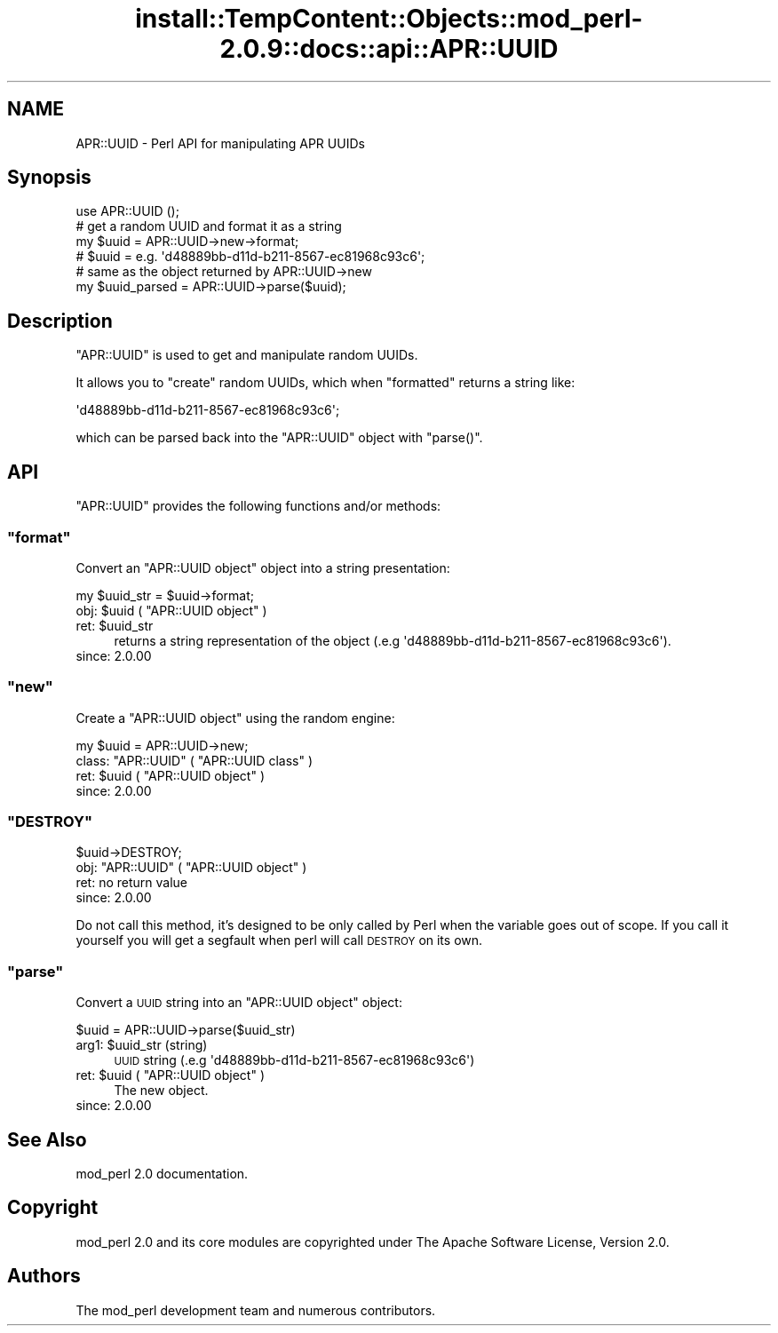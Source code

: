 .\" Automatically generated by Pod::Man 4.10 (Pod::Simple 3.35)
.\"
.\" Standard preamble:
.\" ========================================================================
.de Sp \" Vertical space (when we can't use .PP)
.if t .sp .5v
.if n .sp
..
.de Vb \" Begin verbatim text
.ft CW
.nf
.ne \\$1
..
.de Ve \" End verbatim text
.ft R
.fi
..
.\" Set up some character translations and predefined strings.  \*(-- will
.\" give an unbreakable dash, \*(PI will give pi, \*(L" will give a left
.\" double quote, and \*(R" will give a right double quote.  \*(C+ will
.\" give a nicer C++.  Capital omega is used to do unbreakable dashes and
.\" therefore won't be available.  \*(C` and \*(C' expand to `' in nroff,
.\" nothing in troff, for use with C<>.
.tr \(*W-
.ds C+ C\v'-.1v'\h'-1p'\s-2+\h'-1p'+\s0\v'.1v'\h'-1p'
.ie n \{\
.    ds -- \(*W-
.    ds PI pi
.    if (\n(.H=4u)&(1m=24u) .ds -- \(*W\h'-12u'\(*W\h'-12u'-\" diablo 10 pitch
.    if (\n(.H=4u)&(1m=20u) .ds -- \(*W\h'-12u'\(*W\h'-8u'-\"  diablo 12 pitch
.    ds L" ""
.    ds R" ""
.    ds C` ""
.    ds C' ""
'br\}
.el\{\
.    ds -- \|\(em\|
.    ds PI \(*p
.    ds L" ``
.    ds R" ''
.    ds C`
.    ds C'
'br\}
.\"
.\" Escape single quotes in literal strings from groff's Unicode transform.
.ie \n(.g .ds Aq \(aq
.el       .ds Aq '
.\"
.\" If the F register is >0, we'll generate index entries on stderr for
.\" titles (.TH), headers (.SH), subsections (.SS), items (.Ip), and index
.\" entries marked with X<> in POD.  Of course, you'll have to process the
.\" output yourself in some meaningful fashion.
.\"
.\" Avoid warning from groff about undefined register 'F'.
.de IX
..
.nr rF 0
.if \n(.g .if rF .nr rF 1
.if (\n(rF:(\n(.g==0)) \{\
.    if \nF \{\
.        de IX
.        tm Index:\\$1\t\\n%\t"\\$2"
..
.        if !\nF==2 \{\
.            nr % 0
.            nr F 2
.        \}
.    \}
.\}
.rr rF
.\"
.\" Accent mark definitions (@(#)ms.acc 1.5 88/02/08 SMI; from UCB 4.2).
.\" Fear.  Run.  Save yourself.  No user-serviceable parts.
.    \" fudge factors for nroff and troff
.if n \{\
.    ds #H 0
.    ds #V .8m
.    ds #F .3m
.    ds #[ \f1
.    ds #] \fP
.\}
.if t \{\
.    ds #H ((1u-(\\\\n(.fu%2u))*.13m)
.    ds #V .6m
.    ds #F 0
.    ds #[ \&
.    ds #] \&
.\}
.    \" simple accents for nroff and troff
.if n \{\
.    ds ' \&
.    ds ` \&
.    ds ^ \&
.    ds , \&
.    ds ~ ~
.    ds /
.\}
.if t \{\
.    ds ' \\k:\h'-(\\n(.wu*8/10-\*(#H)'\'\h"|\\n:u"
.    ds ` \\k:\h'-(\\n(.wu*8/10-\*(#H)'\`\h'|\\n:u'
.    ds ^ \\k:\h'-(\\n(.wu*10/11-\*(#H)'^\h'|\\n:u'
.    ds , \\k:\h'-(\\n(.wu*8/10)',\h'|\\n:u'
.    ds ~ \\k:\h'-(\\n(.wu-\*(#H-.1m)'~\h'|\\n:u'
.    ds / \\k:\h'-(\\n(.wu*8/10-\*(#H)'\z\(sl\h'|\\n:u'
.\}
.    \" troff and (daisy-wheel) nroff accents
.ds : \\k:\h'-(\\n(.wu*8/10-\*(#H+.1m+\*(#F)'\v'-\*(#V'\z.\h'.2m+\*(#F'.\h'|\\n:u'\v'\*(#V'
.ds 8 \h'\*(#H'\(*b\h'-\*(#H'
.ds o \\k:\h'-(\\n(.wu+\w'\(de'u-\*(#H)/2u'\v'-.3n'\*(#[\z\(de\v'.3n'\h'|\\n:u'\*(#]
.ds d- \h'\*(#H'\(pd\h'-\w'~'u'\v'-.25m'\f2\(hy\fP\v'.25m'\h'-\*(#H'
.ds D- D\\k:\h'-\w'D'u'\v'-.11m'\z\(hy\v'.11m'\h'|\\n:u'
.ds th \*(#[\v'.3m'\s+1I\s-1\v'-.3m'\h'-(\w'I'u*2/3)'\s-1o\s+1\*(#]
.ds Th \*(#[\s+2I\s-2\h'-\w'I'u*3/5'\v'-.3m'o\v'.3m'\*(#]
.ds ae a\h'-(\w'a'u*4/10)'e
.ds Ae A\h'-(\w'A'u*4/10)'E
.    \" corrections for vroff
.if v .ds ~ \\k:\h'-(\\n(.wu*9/10-\*(#H)'\s-2\u~\d\s+2\h'|\\n:u'
.if v .ds ^ \\k:\h'-(\\n(.wu*10/11-\*(#H)'\v'-.4m'^\v'.4m'\h'|\\n:u'
.    \" for low resolution devices (crt and lpr)
.if \n(.H>23 .if \n(.V>19 \
\{\
.    ds : e
.    ds 8 ss
.    ds o a
.    ds d- d\h'-1'\(ga
.    ds D- D\h'-1'\(hy
.    ds th \o'bp'
.    ds Th \o'LP'
.    ds ae ae
.    ds Ae AE
.\}
.rm #[ #] #H #V #F C
.\" ========================================================================
.\"
.IX Title "install::TempContent::Objects::mod_perl-2.0.9::docs::api::APR::UUID 3"
.TH install::TempContent::Objects::mod_perl-2.0.9::docs::api::APR::UUID 3 "2015-06-18" "perl v5.28.2" "User Contributed Perl Documentation"
.\" For nroff, turn off justification.  Always turn off hyphenation; it makes
.\" way too many mistakes in technical documents.
.if n .ad l
.nh
.SH "NAME"
APR::UUID \- Perl API for manipulating APR UUIDs
.SH "Synopsis"
.IX Header "Synopsis"
.Vb 1
\&  use APR::UUID ();
\&  
\&  # get a random UUID and format it as a string
\&  my $uuid = APR::UUID\->new\->format;
\&  # $uuid = e.g. \*(Aqd48889bb\-d11d\-b211\-8567\-ec81968c93c6\*(Aq;
\&  
\&  # same as the object returned by APR::UUID\->new
\&  my $uuid_parsed = APR::UUID\->parse($uuid);
.Ve
.SH "Description"
.IX Header "Description"
\&\f(CW\*(C`APR::UUID\*(C'\fR is used to get and manipulate random UUIDs.
.PP
It allows you to \f(CW\*(C`create\*(C'\fR random UUIDs, which when
\&\f(CW\*(C`formatted\*(C'\fR returns a string like:
.PP
.Vb 1
\&  \*(Aqd48889bb\-d11d\-b211\-8567\-ec81968c93c6\*(Aq;
.Ve
.PP
which can be parsed back into the \f(CW\*(C`APR::UUID\*(C'\fR object with
\&\f(CW\*(C`parse()\*(C'\fR.
.SH "API"
.IX Header "API"
\&\f(CW\*(C`APR::UUID\*(C'\fR provides the following functions and/or methods:
.ie n .SS """format"""
.el .SS "\f(CWformat\fP"
.IX Subsection "format"
Convert an \f(CW\*(C`APR::UUID object\*(C'\fR object
into a string presentation:
.PP
.Vb 1
\&  my $uuid_str = $uuid\->format;
.Ve
.ie n .IP "obj: $uuid ( ""APR::UUID object"" )" 4
.el .IP "obj: \f(CW$uuid\fR ( \f(CWAPR::UUID object\fR )" 4
.IX Item "obj: $uuid ( APR::UUID object )"
.PD 0
.ie n .IP "ret: $uuid_str" 4
.el .IP "ret: \f(CW$uuid_str\fR" 4
.IX Item "ret: $uuid_str"
.PD
returns a string representation of the object (.e.g
\&\f(CW\*(Aqd48889bb\-d11d\-b211\-8567\-ec81968c93c6\*(Aq\fR).
.IP "since: 2.0.00" 4
.IX Item "since: 2.0.00"
.ie n .SS """new"""
.el .SS "\f(CWnew\fP"
.IX Subsection "new"
Create a \f(CW\*(C`APR::UUID object\*(C'\fR using the
random engine:
.PP
.Vb 1
\&  my $uuid = APR::UUID\->new;
.Ve
.ie n .IP "class: ""APR::UUID"" ( ""APR::UUID class"" )" 4
.el .IP "class: \f(CWAPR::UUID\fR ( \f(CWAPR::UUID class\fR )" 4
.IX Item "class: APR::UUID ( APR::UUID class )"
.PD 0
.ie n .IP "ret: $uuid ( ""APR::UUID object"" )" 4
.el .IP "ret: \f(CW$uuid\fR ( \f(CWAPR::UUID object\fR )" 4
.IX Item "ret: $uuid ( APR::UUID object )"
.IP "since: 2.0.00" 4
.IX Item "since: 2.0.00"
.PD
.ie n .SS """DESTROY"""
.el .SS "\f(CWDESTROY\fP"
.IX Subsection "DESTROY"
.Vb 1
\&  $uuid\->DESTROY;
.Ve
.ie n .IP "obj: ""APR::UUID"" ( ""APR::UUID object"" )" 4
.el .IP "obj: \f(CWAPR::UUID\fR ( \f(CWAPR::UUID object\fR )" 4
.IX Item "obj: APR::UUID ( APR::UUID object )"
.PD 0
.IP "ret: no return value" 4
.IX Item "ret: no return value"
.IP "since: 2.0.00" 4
.IX Item "since: 2.0.00"
.PD
.PP
Do not call this method, it's designed to be only called by Perl when
the variable goes out of scope. If you call it yourself you will get a
segfault when perl will call \s-1DESTROY\s0 on its own.
.ie n .SS """parse"""
.el .SS "\f(CWparse\fP"
.IX Subsection "parse"
Convert a \s-1UUID\s0 string into an \f(CW\*(C`APR::UUID
object\*(C'\fR object:
.PP
.Vb 1
\&  $uuid = APR::UUID\->parse($uuid_str)
.Ve
.ie n .IP "arg1: $uuid_str (string)" 4
.el .IP "arg1: \f(CW$uuid_str\fR (string)" 4
.IX Item "arg1: $uuid_str (string)"
\&\s-1UUID\s0 string (.e.g \f(CW\*(Aqd48889bb\-d11d\-b211\-8567\-ec81968c93c6\*(Aq\fR)
.ie n .IP "ret: $uuid ( ""APR::UUID object"" )" 4
.el .IP "ret: \f(CW$uuid\fR ( \f(CWAPR::UUID object\fR )" 4
.IX Item "ret: $uuid ( APR::UUID object )"
The new object.
.IP "since: 2.0.00" 4
.IX Item "since: 2.0.00"
.SH "See Also"
.IX Header "See Also"
mod_perl 2.0 documentation.
.SH "Copyright"
.IX Header "Copyright"
mod_perl 2.0 and its core modules are copyrighted under
The Apache Software License, Version 2.0.
.SH "Authors"
.IX Header "Authors"
The mod_perl development team and numerous
contributors.
